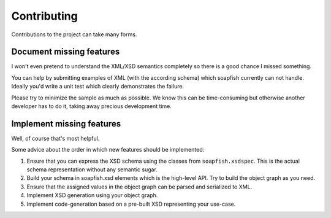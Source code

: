 Contributing
============

Contributions to the project can take many forms.

Document missing features
-------------------------

I won't even pretend to understand the XML/XSD semantics completely so there is a good chance I missed something.

You can help by submitting examples of XML (with the according schema) which soapfish currently can not handle. Ideally
you'd write a unit test which clearly demonstrates the failure.

Please try to minimize the sample as much as possible. We know this can be time-consuming but otherwise another
developer has to do it, taking away precious development time.

Implement missing features
--------------------------

Well, of course that's most helpful.

Some advice about the order in which new features should be implemented:

#. Ensure that you can express the XSD schema using the classes from ``soapfish.xsdspec``. This is the actual schema
   representation without any semantic sugar.
#. Build your schema in soapfish.xsd elements which is the high-level API. Try to build the object graph as you need.
#. Ensure that the assigned values in the object graph can be parsed and serialized to XML.
#. Implement XSD generation using your object graph.
#. Implement code-generation based on a pre-built XSD representing your use-case.

